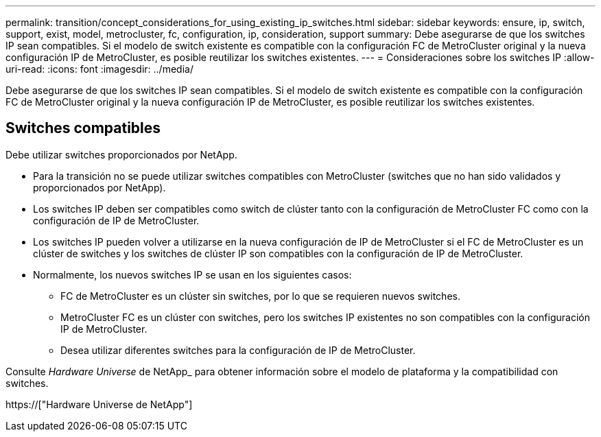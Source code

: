 ---
permalink: transition/concept_considerations_for_using_existing_ip_switches.html 
sidebar: sidebar 
keywords: ensure, ip, switch, support, exist, model, metrocluster, fc, configuration, ip, consideration, support 
summary: Debe asegurarse de que los switches IP sean compatibles. Si el modelo de switch existente es compatible con la configuración FC de MetroCluster original y la nueva configuración IP de MetroCluster, es posible reutilizar los switches existentes. 
---
= Consideraciones sobre los switches IP
:allow-uri-read: 
:icons: font
:imagesdir: ../media/


[role="lead"]
Debe asegurarse de que los switches IP sean compatibles. Si el modelo de switch existente es compatible con la configuración FC de MetroCluster original y la nueva configuración IP de MetroCluster, es posible reutilizar los switches existentes.



== Switches compatibles

Debe utilizar switches proporcionados por NetApp.

* Para la transición no se puede utilizar switches compatibles con MetroCluster (switches que no han sido validados y proporcionados por NetApp).
* Los switches IP deben ser compatibles como switch de clúster tanto con la configuración de MetroCluster FC como con la configuración de IP de MetroCluster.
* Los switches IP pueden volver a utilizarse en la nueva configuración de IP de MetroCluster si el FC de MetroCluster es un clúster de switches y los switches de clúster IP son compatibles con la configuración de IP de MetroCluster.
* Normalmente, los nuevos switches IP se usan en los siguientes casos:
+
** FC de MetroCluster es un clúster sin switches, por lo que se requieren nuevos switches.
** MetroCluster FC es un clúster con switches, pero los switches IP existentes no son compatibles con la configuración IP de MetroCluster.
** Desea utilizar diferentes switches para la configuración de IP de MetroCluster.




Consulte _Hardware Universe_ de NetApp_ para obtener información sobre el modelo de plataforma y la compatibilidad con switches.

https://["Hardware Universe de NetApp"]
